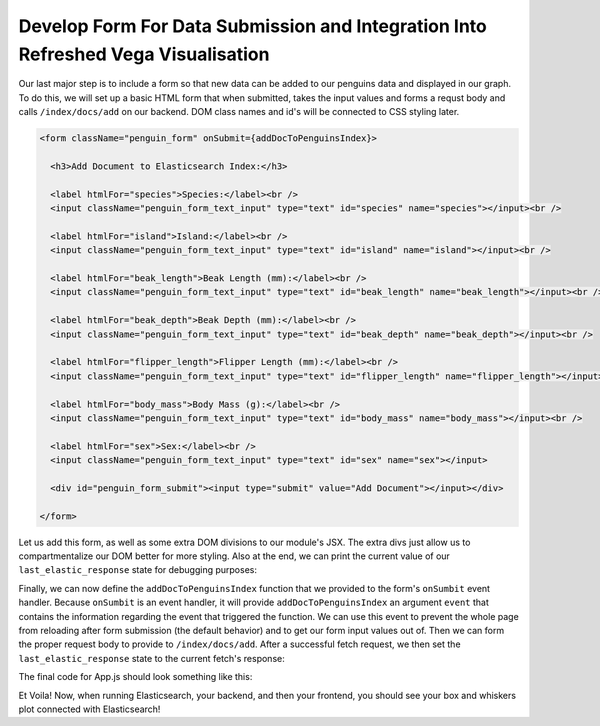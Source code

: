 
Develop Form For Data Submission and Integration Into Refreshed Vega Visualisation
~~~~~~~~~~~~~~~~~~~~~~~~~~~~~~~~~~~~~~~~~~~~~~~~~~~~~~~~~~~~~~~~~~~~~~~~~~~~~~~~~~

Our last major step is to include a form so that new data can be added to our
penguins data and displayed in our graph. To do this, we will set up a basic HTML 
form that when submitted, takes the input values and forms a requst body and calls
``/index/docs/add`` on our backend. DOM class names and id's will be connected to 
CSS styling later.

.. code:: JSX

   <form className="penguin_form" onSubmit={addDocToPenguinsIndex}>

     <h3>Add Document to Elasticsearch Index:</h3>

     <label htmlFor="species">Species:</label><br />
     <input className="penguin_form_text_input" type="text" id="species" name="species"></input><br />

     <label htmlFor="island">Island:</label><br />
     <input className="penguin_form_text_input" type="text" id="island" name="island"></input><br />

     <label htmlFor="beak_length">Beak Length (mm):</label><br />
     <input className="penguin_form_text_input" type="text" id="beak_length" name="beak_length"></input><br />

     <label htmlFor="beak_depth">Beak Depth (mm):</label><br />
     <input className="penguin_form_text_input" type="text" id="beak_depth" name="beak_depth"></input><br />

     <label htmlFor="flipper_length">Flipper Length (mm):</label><br />
     <input className="penguin_form_text_input" type="text" id="flipper_length" name="flipper_length"></input><br />

     <label htmlFor="body_mass">Body Mass (g):</label><br />
     <input className="penguin_form_text_input" type="text" id="body_mass" name="body_mass"></input><br />

     <label htmlFor="sex">Sex:</label><br />
     <input className="penguin_form_text_input" type="text" id="sex" name="sex"></input>

     <div id="penguin_form_submit"><input type="submit" value="Add Document"></input></div>
    
   </form>

Let us add this form, as well as some extra DOM divisions to our module's JSX. The 
extra divs just allow us to compartmentalize our DOM better for more styling. Also at
the end, we can print the current value of our ``last_elastic_response`` state for
debugging purposes:

.. code:: JSX
   :force:

   return (
     <div className="App">
       <header className="App-header">

         {/* Main page title */}
         <div id="title_header">
           <h1>Box And Whiskers Vega Visualisation in React with Elasticsearch</h1>
         </div>

         {/* Main card with graph and form */}
         <div id="graph_card">

           {/* Card title */}
           <h1>Penguin Data:</h1>

           {/* Graph title */}
           <h2>Body Mass Across Species</h2>

           {/* Container for Graph division.
               Lets us position/center the graph easier.*/}
           <div id="graph_container">
             <div id="Graph">
             </div>
           </div>

           {/* Form to add doc to index. */}
           <form className="penguin_form" onSubmit={addDocToPenguinsIndex}>
             <h3>Add Document to Elasticsearch Index:</h3>
             <label htmlFor="species">Species:</label><br />
             <input className="penguin_form_text_input" type="text" id="species" name="species"></input><br />

             <label htmlFor="island">Island:</label><br />
             <input className="penguin_form_text_input" type="text" id="island" name="island"></input><br />

             <label htmlFor="beak_length">Beak Length (mm):</label><br />
             <input className="penguin_form_text_input" type="text" id="beak_length" name="beak_length"></input><br />

             <label htmlFor="beak_depth">Beak Depth (mm):</label><br />
             <input className="penguin_form_text_input" type="text" id="beak_depth" name="beak_depth"></input><br />

             <label htmlFor="flipper_length">Flipper Length (mm):</label><br />
             <input className="penguin_form_text_input" type="text" id="flipper_length" name="flipper_length"></input><br />

             <label htmlFor="body_mass">Body Mass (g):</label><br />
             <input className="penguin_form_text_input" type="text" id="body_mass" name="body_mass"></input><br />

             <label htmlFor="sex">Sex:</label><br />
             <input className="penguin_form_text_input" type="text" id="sex" name="sex"></input>

             <div id="penguin_form_submit"><input type="submit" value="Add Document "></input></div>
           </form>
         </div>

         {/* Display the current value of last_elastic_response, and
             indent the JSON a-la prettify. */}
         <div id="elastic_response">
           <pre>{JSON.stringify(last_elastic_response, null, 4)}</pre>
         </div>
       </header>
     </div>
   )

Finally, we can now define the ``addDocToPenguinsIndex`` function that we provided to the
form's ``onSumbit`` event handler. Because ``onSumbit`` is an event handler, it will provide
``addDocToPenguinsIndex`` an argument ``event`` that contains the information regarding
the event that triggered the function. We can use this event to prevent the whole page
from reloading after form submission (the default behavior) and to get our form input
values out of. Then we can form the proper request body to provide to ``/index/docs/add``.
After a successful fetch request, we then set the ``last_elastic_response`` state to the
current fetch's response:

.. code:: JSX
   :force:

   function addDocToPenguinsIndex(event) {

     // block page reloading
     event.preventDefault()

     var request_data = {}

     // Build request_data object with our index and
     // the values provided in the form inputs via their id/name.
     request_data["name"] = "penguins"
     request_data["data"] = {}
     request_data["data"]["Species"] = event.target.species.value
     request_data["data"]["Island"] = event.target.island.value
     request_data["data"]["Beak Length (mm)"] = event.target.beak_length.value
     request_data["data"]["Beak Depth (mm)"] = event.target.beak_depth.value
     request_data["data"]["Flipper Length (mm)"] = event.target.flipper_length.value
     request_data["data"]["Body Mass (g)"] = event.target.body_mass.value
     request_data["data"]["Sex"] = event.target.sex.value

     // Because this is a PUT call, we provide fetch() both the
     // URL and the metadata for our PUT request.
     //
     // Ensure to stringify the JSON object before delivery.
     fetch('http://localhost:3001/index/docs/add', {
       method: "PUT",
       headers: {
         'Content-Type': 'application/json',
       },
       body: JSON.stringify(request_data),
     })
     .then((response) => {
       response.json().then((data) => {
         // Update the state, causing the module to refresh.
         setLastElasticResponse(data)
       })
     })
     .catch((error) => {
       console.error('Error:', error);
     });
   }

The final code for App.js should look something like this:

.. code:: JSX
   :force:

   import logo from './logo.svg';
   import './App.css';
   import { useState } from 'react';
   import { useEffect } from 'react';
   import vegaEmbed from 'vega-embed';

   function App() {

     const [ last_elastic_response, setLastElasticResponse ] = useState({});

     async function getBoxPlotData() {
       var data = []
       const url = 'http://localhost:3001/index/docs/all?name=penguins'
       const response = await fetch(url);
       const elastic_json = await response.json();
       elastic_json.forEach((each) => {
         data.push(each._source)
       })
       return data
     }

     async function DrawBoxPlot() {
       const box_plot_data = await getBoxPlotData();
       console.log(box_plot_data)

       let yourVlSpec = {
         width: "container",
         height: {"step": 30},
         data: {
           values: box_plot_data
         },
         mark: {
           type: "boxplot",
           extent: "min-max"
         },
         encoding: {
           y: { "field": "Species", "type": "nominal" },
           x: {
             field: "Body Mass (g)",
             type: "quantitative",
             scale: { "zero": false }
           }
         }
       }

       vegaEmbed('#Graph', yourVlSpec);
     }

     useEffect(() => {
       (async () => {
         DrawBoxPlot()
       })();
     }, []);

     useEffect(() => {
       (async () => {
         DrawBoxPlot()
       })();
     }, [last_elastic_response]);

     function addDocToPenguinsIndex(event) {

       event.preventDefault()
       var request_data = {}

       request_data["name"] = "penguins"
       request_data["data"] = {}
       request_data["data"]["Species"] = event.target.species.value
       request_data["data"]["Island"] = event.target.island.value
       request_data["data"]["Beak Length (mm)"] = event.target.beak_length.value
       request_data["data"]["Beak Depth (mm)"] = event.target.beak_depth.value
       request_data["data"]["Flipper Length (mm)"] = event.target.flipper_length.value
       request_data["data"]["Body Mass (g)"] = event.target.body_mass.value
       request_data["data"]["Sex"] = event.target.sex.value

       fetch('http://localhost:3001/index/docs/add', {
         method: "PUT",
         headers: {
           'Content-Type': 'application/json',
         },
         body: JSON.stringify(request_data),
       })
       .then((response) => {
         response.json().then((data) => {
           console.log(data)
           setLastElasticResponse(data)
         })
       })
       .catch((error) => {
         console.error('Error:', error);
       });
     }

     return (
       <div className="App">
         <header className="App-header">
           <div id="title_header">
             <h1>Box And Whiskers Vega Visualisation in React with Elasticsearch</h1>
           </div>
           <div id="graph_card">
             <h1>Penguin Data:</h1>
             <h2>Body Mass Across Species</h2>
             <div id="graph_container">
               <div id="Graph">
               </div>
             </div>
             <form className="penguin_form" onSubmit={addDocToPenguinsIndex}>
               <h3>Add Document to Elasticsearch Index:</h3>
               <label htmlFor="species">Species:</label><br />
               <input className="penguin_form_text_input" type="text" id="species" name="species"></input><br />

               <label htmlFor="island">Island:</label><br />
               <input className="penguin_form_text_input" type="text" id="island" name="island"></input><br />

               <label htmlFor="beak_length">Beak Length (mm):</label><br />
               <input className="penguin_form_text_input" type="text" id="beak_length" name="beak_length"></input><br />

               <label htmlFor="beak_depth">Beak Depth (mm):</label><br />
               <input className="penguin_form_text_input" type="text" id="beak_depth" name="beak_depth"></input><br />

               <label htmlFor="flipper_length">Flipper Length (mm):</label><br />
               <input className="penguin_form_text_input" type="text" id="flipper_length" name="flipper_length"></input><br />

               <label htmlFor="body_mass">Body Mass (g):</label><br />
               <input className="penguin_form_text_input" type="text" id="body_mass" name="body_mass"></input><br />

               <label htmlFor="sex">Sex:</label><br />
               <input className="penguin_form_text_input" type="text" id="sex" name="sex"></input>

               <div id="penguin_form_submit"><input type="submit" value="Add Document "></input></div>
             </form>
           </div>

           <div id="elastic_response">
             <pre>{JSON.stringify(last_elastic_response, null, 4)}</pre>
           </div>
         </header>
       </div>
     );
   }

   export default App;

Et Voila! Now, when running Elasticsearch, your backend, and then your frontend, you
should see your box and whiskers plot connected with Elasticsearch!